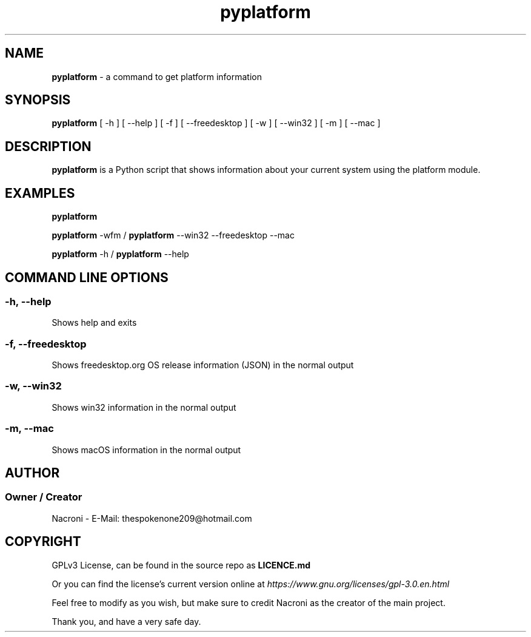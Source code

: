 .\" manpage for pyplatform
.\" contact me at thespokenone209@hotmail.com for issues.
.\" nacroni - fyi the name for default stuff is General Commands Manual
.TH pyplatform 1 "5 Dec 2024" "main Branch" "pyplatform Manual"

.SH NAME
.B pyplatform 
- a command to get platform information

.SH SYNOPSIS
.B pyplatform 
[ -h ] [ --help ] [ -f ] [ --freedesktop ] [ -w ] [ --win32 ] [ -m ] [ --mac ]

.SH DESCRIPTION
.B pyplatform
is a Python script that shows information about your current system using the platform module.

.SH EXAMPLES
.B pyplatform

.B pyplatform
-wfm /
.B pyplatform
--win32 --freedesktop --mac

.B pyplatform
-h /
.B pyplatform
--help

.SH COMMAND LINE OPTIONS

.SS -h, --help
Shows help and exits

.SS -f, --freedesktop
Shows freedesktop.org OS release information (JSON) in the normal output

.SS -w, --win32
Shows win32 information in the normal output

.SS -m, --mac
Shows macOS information in the normal output

.SH AUTHOR
.SS Owner / Creator
Nacroni - E-Mail: thespokenone209@hotmail.com

.SH COPYRIGHT
GPLv3 License, can be found in the source repo as 
.B LICENCE.md

Or you can find the license's current version online at 
.ul
https://www.gnu.org/licenses/gpl-3.0.en.html
.

Feel free to modify as you wish, but make sure to credit Nacroni as the creator of the main project.

Thank you, and have a very safe day.
